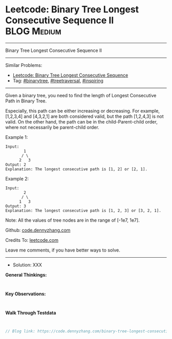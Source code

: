 * Leetcode: Binary Tree Longest Consecutive Sequence II          :BLOG:Medium:
#+STARTUP: showeverything
#+OPTIONS: toc:nil \n:t ^:nil creator:nil d:nil
:PROPERTIES:
:type:     binarytree, treetraversal, inspiring
:END:
---------------------------------------------------------------------
Binary Tree Longest Consecutive Sequence II
---------------------------------------------------------------------
#+BEGIN_HTML
<a href="https://github.com/dennyzhang/code.dennyzhang.com/tree/master/problems/binary-tree-longest-consecutive-sequence-ii"><img align="right" width="200" height="183" src="https://www.dennyzhang.com/wp-content/uploads/denny/watermark/github.png" /></a>
#+END_HTML
Similar Problems:
- [[https://code.dennyzhang.com/binary-tree-longest-consecutive-sequence][Leetcode: Binary Tree Longest Consecutive Sequence]]
- Tag: [[https://code.dennyzhang.com/tag/binarytree][#binarytree]], [[https://code.dennyzhang.com/tag/treetraversal][#treetraversal]], [[https://code.dennyzhang.com/tag/inspiring][#inspiring]]
---------------------------------------------------------------------
Given a binary tree, you need to find the length of Longest Consecutive Path in Binary Tree.

Especially, this path can be either increasing or decreasing. For example, [1,2,3,4] and [4,3,2,1] are both considered valid, but the path [1,2,4,3] is not valid. On the other hand, the path can be in the child-Parent-child order, where not necessarily be parent-child order.

Example 1:
#+BEGIN_EXAMPLE
Input:
        1
       / \
      2   3
Output: 2
Explanation: The longest consecutive path is [1, 2] or [2, 1].
#+END_EXAMPLE

Example 2:
#+BEGIN_EXAMPLE
Input:
        2
       / \
      1   3
Output: 3
Explanation: The longest consecutive path is [1, 2, 3] or [3, 2, 1].
#+END_EXAMPLE

Note: All the values of tree nodes are in the range of [-1e7, 1e7].

Github: [[https://github.com/dennyzhang/code.dennyzhang.com/tree/master/problems/binary-tree-longest-consecutive-sequence-ii][code.dennyzhang.com]]

Credits To: [[https://leetcode.com/problems/binary-tree-longest-consecutive-sequence-ii/description/][leetcode.com]]

Leave me comments, if you have better ways to solve.
---------------------------------------------------------------------
- Solution: XXX

*General Thinkings:*
#+BEGIN_EXAMPLE

#+END_EXAMPLE

*Key Observations:*
#+BEGIN_EXAMPLE

#+END_EXAMPLE

*Walk Through Testdata*
#+BEGIN_EXAMPLE

#+END_EXAMPLE

#+BEGIN_SRC go
// Blog link: https://code.dennyzhang.com/binary-tree-longest-consecutive-sequence-ii

#+END_SRC

#+BEGIN_HTML
<div style="overflow: hidden;">
<div style="float: left; padding: 5px"> <a href="https://www.linkedin.com/in/dennyzhang001"><img src="https://www.dennyzhang.com/wp-content/uploads/sns/linkedin.png" alt="linkedin" /></a></div>
<div style="float: left; padding: 5px"><a href="https://github.com/dennyzhang"><img src="https://www.dennyzhang.com/wp-content/uploads/sns/github.png" alt="github" /></a></div>
<div style="float: left; padding: 5px"><a href="https://www.dennyzhang.com/slack" target="_blank" rel="nofollow"><img src="https://slack.dennyzhang.com/badge.svg" alt="slack"/></a></div>
</div>
#+END_HTML
